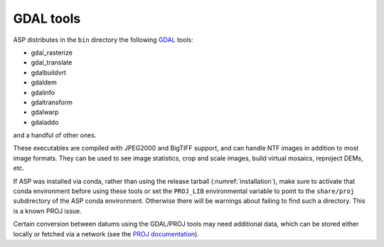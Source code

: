 .. _gdal_tools:

GDAL tools
----------

ASP distributes in the ``bin`` directory the following `GDAL
<https://gdal.org/>`_ tools:

- gdal_rasterize
- gdal_translate
- gdalbuildvrt
- gdaldem
- gdalinfo
- gdaltransform
- gdalwarp
- gdaladdo

and a handful of other ones.

These executables are compiled with JPEG2000 and BigTIFF support, and
can handle NTF images in addition to most image formats. They can be
used to see image statistics, crop and scale images, build virtual
mosaics, reproject DEMs, etc.

If ASP was installed via conda, rather than using the release tarball
(:numref:`installation`), make sure to activate that conda environment
before using these tools or set the ``PROJ_LIB`` environmental
variable to point to the ``share/proj`` subdirectory of the ASP conda
environment. Otherwise there will be warnings about failing to find
such a directory. This is a known PROJ issue.

Certain conversion between datums using the GDAL/PROJ tools may need
additional data, which can be stored either locally or fetched via a
network (see the `PROJ documentation
<https://proj.org/usage/network.html>`_).

